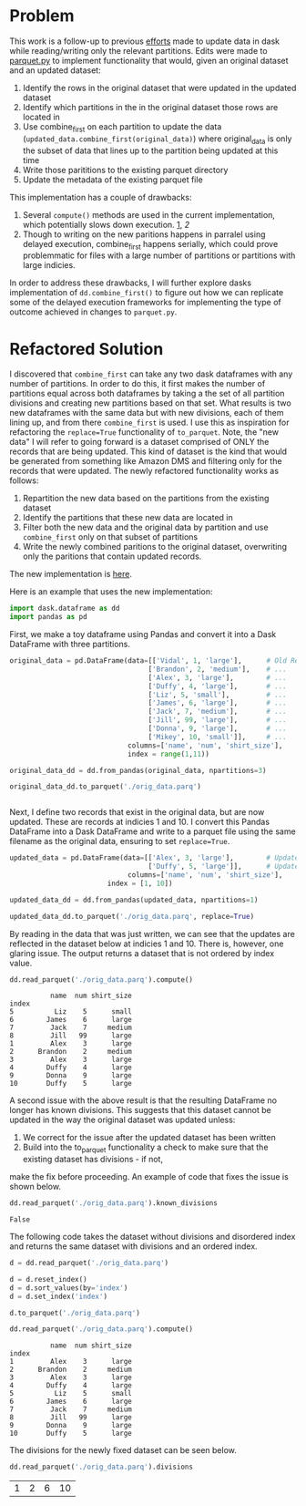 
* Problem

This work is a follow-up to previous [[https://github.com/CityBaseInc/dask/blob/partial-dataframe-updates/realtime-updates/real-time-updates.org][efforts]] made to update data in dask while reading/writing only the relevant partitions. Edits were made to [[https://github.com/CityBaseInc/dask/blob/partial-dataframe-updates/dask/dataframe/io/parquet.py#L552-L670][parquet.py]] to implement functionality that would, given an original dataset and an
updated dataset:  
1. Identify the rows in the original dataset that were updated in the updated dataset
2. Identify which partitions in the in the original dataset those rows are located in
3. Use combine_first on each partition to update the data (~updated_data.combine_first(original_data)~) where original_data is only the subset of data that lines up to the partition being updated at this time
4. Write those parititions to the existing parquet directory
5. Update the metadata of the existing parquet file

This implementation has a couple of drawbacks:
1. Several ~compute()~ methods are used in the current implementation, which potentially slows down execution. [[https://github.com/CityBaseInc/dask/blob/partial-dataframe-updates/dask/dataframe/io/parquet.py#L600][1]], [[d][2]]
2. Though to writing on the new paritions happens in parralel using delayed execution, combine_first happens serially, which could prove problemmatic for files with a large number of partitions or partitions with large indicies.

In order to address these drawbacks, I will further explore dasks implementation of ~dd.combine_first()~ to figure out how we can replicate some of the delayed execution frameworks for implementing the type of outcome achieved in
changes to ~parquet.py~.


* Refactored Solution

I discovered that ~combine_first~ can take any two dask dataframes with any number of partitions. In order to do this,
it first makes the number of partitions equal across both dataframes by taking a the set of all partition divisions
and creating new partitions based on that set. What results is two new dataframes with the same data but with 
new divisions, each of them lining up, and from there ~combine_first~ is used. I use this as inspiration for 
refactoring the ~replace=True~ functionality of ~to_parquet~. Note, the "new data" I will refer to going forward is a
dataset comprised of ONLY the records that are being updated. This kind of dataset is the kind that would be generated
from something like Amazon DMS and filtering only for the records that were updated. The newly refactored functionality
works as follows:
1. Repartition the new data based on the partitions from the existing dataset
2. Identify the partitions that these new data are located in
3. Filter both the new data and the original data by partition and use ~combine_first~ only on that subset of partitions
4. Write the newly combined paritions to the original dataset, overwriting only the paritions that contain updated records.  

The new implementation is [[https://github.com/CityBaseInc/dask/commit/53681e969d15cd1f44395d08daa59a838f00c91c][here]].

Here is an example that uses the new implementation:

#+BEGIN_SRC python :session x :results none 
  import dask.dataframe as dd
  import pandas as pd
#+END_SRC

First, we make a toy dataframe using Pandas and convert it into a Dask DataFrame with three partitions.
#+BEGIN_SRC python :session x :results none
original_data = pd.DataFrame(data=[['Vidal', 1, 'large'],      # Old Records
                                  ['Brandon', 2, 'medium'],    # ...
                                  ['Alex', 3, 'large'],        # ...
                                  ['Duffy', 4, 'large'],       # ...
                                  ['Liz', 5, 'small'],         # ...
                                  ['James', 6, 'large'],       # ...
                                  ['Jack', 7, 'medium'],       # ...
                                  ['Jill', 99, 'large'],       # ...
                                  ['Donna', 9, 'large'],       # ...
                                  ['Mikey', 10, 'small']],     # ...
                             columns=['name', 'num', 'shirt_size'], 
                             index = range(1,11))

original_data_dd = dd.from_pandas(original_data, npartitions=3)

original_data_dd.to_parquet('./orig_data.parq')


#+END_SRC

Next, I define two records that exist in the original data, but are now updated. These are records at indicies 1 and 10.
I convert this Pandas DataFrame into a Dask DataFrame and write to a parquet file using the same filename as the
original data, ensuring to set ~replace=True~.
#+BEGIN_SRC python :session x :results none
updated_data = pd.DataFrame(data=[['Alex', 3, 'large'],        # Updated record with index 1...
                                  ['Duffy', 5, 'large']],      # Updated record with index 10...
                             columns=['name', 'num', 'shirt_size'],
                        index = [1, 10])

updated_data_dd = dd.from_pandas(updated_data, npartitions=1)

updated_data_dd.to_parquet('./orig_data.parq', replace=True)

#+END_SRC

By reading in the data that was just written, we can see that the updates are reflected in the dataset below at
indicies 1 and 10. There is, however, one glaring issue. The output returns a dataset that is not ordered by
index value.
#+BEGIN_SRC python :session x :exports both
dd.read_parquet('./orig_data.parq').compute()
#+END_SRC

#+RESULTS:
#+begin_example
          name  num shirt_size
index                         
5          Liz    5      small
6        James    6      large
7         Jack    7     medium
8         Jill   99      large
1         Alex    3      large
2      Brandon    2     medium
3         Alex    3      large
4        Duffy    4      large
9        Donna    9      large
10       Duffy    5      large
#+end_example

A second issue with the above result is that the resulting DataFrame no longer has known divisions. This suggests
that this dataset cannot be updated in the way the original dataset was updated unless:
1. We correct for the issue after the updated dataset has been written
2. Build into the to_parquet functionality a check to make sure that the existing dataset has divisions - if not, 
make the fix before proceeding. An example of code that fixes the issue is shown below. 
#+BEGIN_SRC python :session x :exports both
dd.read_parquet('./orig_data.parq').known_divisions
#+END_SRC

#+RESULTS:
: False

The following code takes the dataset without divisions and disordered index and returns the same dataset with
divisions and an ordered index.
#+BEGIN_SRC python :session x :exports both
d = dd.read_parquet('./orig_data.parq')

d = d.reset_index()
d = d.sort_values(by='index')
d = d.set_index('index')

d.to_parquet('./orig_data.parq')

dd.read_parquet('./orig_data.parq').compute()
#+END_SRC

#+RESULTS:
#+begin_example
          name  num shirt_size
index                         
1         Alex    3      large
2      Brandon    2     medium
3         Alex    3      large
4        Duffy    4      large
5          Liz    5      small
6        James    6      large
7         Jack    7     medium
8         Jill   99      large
9        Donna    9      large
10       Duffy    5      large
#+end_example

The divisions for the newly fixed dataset can be seen below.
#+BEGIN_SRC python :session x :exports both
dd.read_parquet('./orig_data.parq').divisions
#+END_SRC

#+RESULTS:
| 1 | 2 | 6 | 10 |
